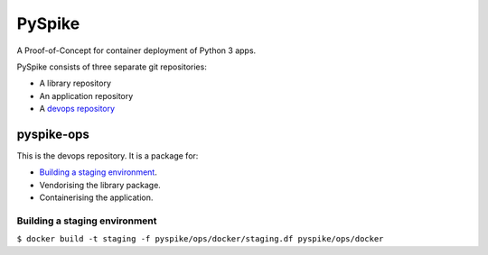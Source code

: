 ..  Titling
    ##++::==~~--''``
    
PySpike
:::::::

A Proof-of-Concept for container deployment of Python 3 apps.

PySpike consists of three separate git repositories:

* A library repository
* An application repository
* A `devops repository`_

pyspike-ops
===========

This is the devops repository. It is a package for:

* `Building a staging environment`_.
* Vendorising the library package.
* Containerising the application.

Building a staging environment
~~~~~~~~~~~~~~~~~~~~~~~~~~~~~~

``$ docker build -t staging -f pyspike/ops/docker/staging.df pyspike/ops/docker``

.. _devops repository: https://github.com/ONSdigital/pyspike-ops 
